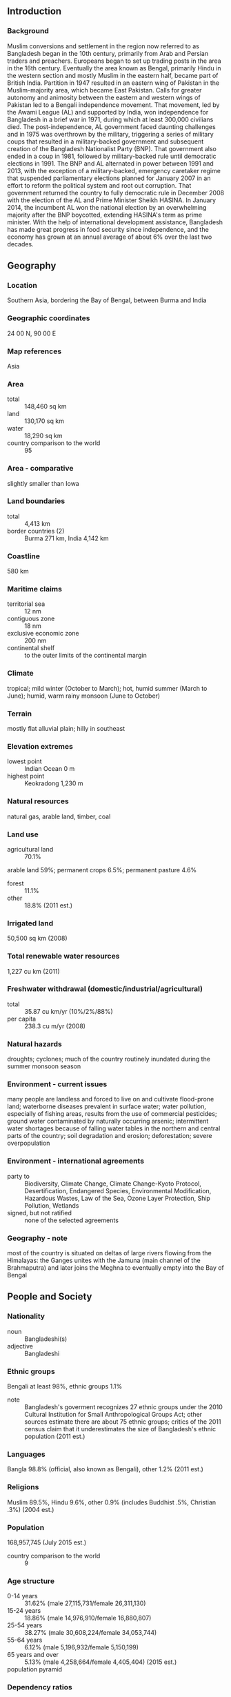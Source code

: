 ** Introduction
*** Background
Muslim conversions and settlement in the region now referred to as Bangladesh began in the 10th century, primarily from Arab and Persian traders and preachers. Europeans began to set up trading posts in the area in the 16th century. Eventually the area known as Bengal, primarily Hindu in the western section and mostly Muslim in the eastern half, became part of British India. Partition in 1947 resulted in an eastern wing of Pakistan in the Muslim-majority area, which became East Pakistan. Calls for greater autonomy and animosity between the eastern and western wings of Pakistan led to a Bengali independence movement. That movement, led by the Awami League (AL) and supported by India, won independence for Bangladesh in a brief war in 1971, during which at least 300,000 civilians died.
The post-independence, AL government faced daunting challenges and in 1975 was overthrown by the military, triggering a series of military coups that resulted in a military-backed government and subsequent creation of the Bangladesh Nationalist Party (BNP). That government also ended in a coup in 1981, followed by military-backed rule until democratic elections in 1991. The BNP and AL alternated in power between 1991 and 2013, with the exception of a military-backed, emergency caretaker regime that suspended parliamentary elections planned for January 2007 in an effort to reform the political system and root out corruption. That government returned the country to fully democratic rule in December 2008 with the election of the AL and Prime Minister Sheikh HASINA. In January 2014, the incumbent AL won the national election by an overwhelming majority after the BNP boycotted, extending HASINA's term as prime minister. With the help of international development assistance, Bangladesh has made great progress in food security since independence, and the economy has grown at an annual average of about 6% over the last two decades.
** Geography
*** Location
Southern Asia, bordering the Bay of Bengal, between Burma and India
*** Geographic coordinates
24 00 N, 90 00 E
*** Map references
Asia
*** Area
- total :: 148,460 sq km
- land :: 130,170 sq km
- water :: 18,290 sq km
- country comparison to the world :: 95
*** Area - comparative
slightly smaller than Iowa
*** Land boundaries
- total :: 4,413 km
- border countries (2) :: Burma 271 km, India 4,142 km
*** Coastline
580 km
*** Maritime claims
- territorial sea :: 12 nm
- contiguous zone :: 18 nm
- exclusive economic zone :: 200 nm
- continental shelf :: to the outer limits of the continental margin
*** Climate
tropical; mild winter (October to March); hot, humid summer (March to June); humid, warm rainy monsoon (June to October)
*** Terrain
mostly flat alluvial plain; hilly in southeast
*** Elevation extremes
- lowest point :: Indian Ocean 0 m
- highest point :: Keokradong 1,230 m
*** Natural resources
natural gas, arable land, timber, coal
*** Land use
- agricultural land :: 70.1%
arable land 59%; permanent crops 6.5%; permanent pasture 4.6%
- forest :: 11.1%
- other :: 18.8% (2011 est.)
*** Irrigated land
50,500 sq km (2008)
*** Total renewable water resources
1,227 cu km (2011)
*** Freshwater withdrawal (domestic/industrial/agricultural)
- total :: 35.87  cu km/yr (10%/2%/88%)
- per capita :: 238.3  cu m/yr (2008)
*** Natural hazards
droughts; cyclones; much of the country routinely inundated during the summer monsoon season
*** Environment - current issues
many people are landless and forced to live on and cultivate flood-prone land; waterborne diseases prevalent in surface water; water pollution, especially of fishing areas, results from the use of commercial pesticides; ground water contaminated by naturally occurring arsenic; intermittent water shortages because of falling water tables in the northern and central parts of the country; soil degradation and erosion; deforestation; severe overpopulation
*** Environment - international agreements
- party to :: Biodiversity, Climate Change, Climate Change-Kyoto Protocol, Desertification, Endangered Species, Environmental Modification, Hazardous Wastes, Law of the Sea, Ozone Layer Protection, Ship Pollution, Wetlands
- signed, but not ratified :: none of the selected agreements
*** Geography - note
most of the country is situated on deltas of large rivers flowing from the Himalayas: the Ganges unites with the Jamuna (main channel of the Brahmaputra) and later joins the Meghna to eventually empty into the Bay of Bengal
** People and Society
*** Nationality
- noun :: Bangladeshi(s)
- adjective :: Bangladeshi
*** Ethnic groups
Bengali at least 98%, ethnic groups 1.1%
- note :: Bangladesh's goverment recognizes 27 ethnic groups under the 2010 Cultural Institution for Small Anthropological Groups Act; other sources estimate there are about 75 ethnic groups; critics of the 2011 census claim that it underestimates the size of Bangladesh's ethnic population (2011 est.)
*** Languages
Bangla 98.8% (official, also known as Bengali), other 1.2% (2011 est.)
*** Religions
Muslim 89.5%, Hindu 9.6%, other 0.9% (includes Buddhist .5%, Christian .3%) (2004 est.)
*** Population
168,957,745 (July 2015 est.)
- country comparison to the world :: 9
*** Age structure
- 0-14 years :: 31.62% (male 27,115,731/female 26,311,130)
- 15-24 years :: 18.86% (male 14,976,910/female 16,880,807)
- 25-54 years :: 38.27% (male 30,608,224/female 34,053,744)
- 55-64 years :: 6.12% (male 5,196,932/female 5,150,199)
- 65 years and over :: 5.13% (male 4,258,664/female 4,405,404) (2015 est.)
- population pyramid ::  
*** Dependency ratios
- total dependency ratio :: 52.2%
- youth dependency ratio :: 44.9%
- elderly dependency ratio :: 7.6%
- potential support ratio :: 13.2% (2015 est.)
*** Median age
- total :: 24.7 years
- male :: 24.2 years
- female :: 25.1 years (2015 est.)
*** Population growth rate
1.6% (2015 est.)
- country comparison to the world :: 75
*** Birth rate
21.14 births/1,000 population (2015 est.)
- country comparison to the world :: 76
*** Death rate
5.61 deaths/1,000 population (2015 est.)
- country comparison to the world :: 174
*** Net migration rate
0.46 migrant(s)/1,000 population (2015 est.)
- country comparison to the world :: 72
*** Urbanization
- urban population :: 34.3% of total population (2015)
- rate of urbanization :: 3.55% annual rate of change (2010-15 est.)
*** Major urban areas - population
DHAKA (capital) 17.598 million; Chittagong 4.539 million; Khulna 1.022 million; Rajshahi 844,000 (2015)
*** Sex ratio
- at birth :: 1.04 male(s)/female
- 0-14 years :: 1.03 male(s)/female
- 15-24 years :: 0.89 male(s)/female
- 25-54 years :: 0.9 male(s)/female
- 55-64 years :: 1.01 male(s)/female
- 65 years and over :: 0.97 male(s)/female
- total population :: 0.95 male(s)/female (2015 est.)
*** Infant mortality rate
- total :: 44.09 deaths/1,000 live births
- male :: 46.56 deaths/1,000 live births
- female :: 41.53 deaths/1,000 live births (2015 est.)
- country comparison to the world :: 46
*** Life expectancy at birth
- total population :: 70.94 years
- male :: 69.02 years
- female :: 72.94 years (2015 est.)
- country comparison to the world :: 151
*** Total fertility rate
2.4 children born/woman (2015 est.)
- country comparison to the world :: 82
*** Contraceptive prevalence rate
61.2% (2011)
*** Health expenditures
3.7% of GDP (2013)
- country comparison to the world :: 169
*** Physicians density
0.36 physicians/1,000 population (2011)
*** Hospital bed density
0.6 beds/1,000 population (2011)
*** Drinking water source
- improved :: 
urban: 86.5% of population
rural: 87% of population
total: 86.9% of population
- unimproved :: 
urban: 13.5% of population
rural: 13% of population
total: 13.1% of population (2015 est.)
*** Sanitation facility access
- improved :: 
urban: 57.7% of population
rural: 62.1% of population
total: 60.6% of population
- unimproved :: 
urban: 42.3% of population
rural: 37.9% of population
total: 39.4% of population (2015 est.)
*** HIV/AIDS - adult prevalence rate
0.01% (2014 est.)
- country comparison to the world :: 130
*** HIV/AIDS - people living with HIV/AIDS
8,900 (2014 est.)
- country comparison to the world :: 96
*** HIV/AIDS - deaths
700 (2014 est.)
- country comparison to the world :: 75
*** Major infectious diseases
- degree of risk :: high
- food or waterborne diseases :: bacterial and protozoal diarrhea, hepatitis A and E, and typhoid fever
- vectorborne diseases :: dengue fever and malaria are high risks in some locations
- water contact disease :: leptospirosis
- animal contact disease :: rabies
- note :: highly pathogenic H5N1 avian influenza has been identified in this country; it poses a negligible risk with extremely rare cases possible among US citizens who have close contact with birds (2013)
*** Obesity - adult prevalence rate
3.3% (2014)
- country comparison to the world :: 190
*** Children under the age of 5 years underweight
35.1% (2013)
- country comparison to the world :: 5
*** Education expenditures
2.2% of GDP (2009)
- country comparison to the world :: 161
*** Literacy
- definition :: age 15 and over can read and write
- total population :: 61.5%
- male :: 64.6%
- female :: 58.5% (2015 est.)
*** School life expectancy (primary to tertiary education)
- total :: 10 years
- male :: 10 years
- female :: 10 years (2011)
*** Child labor - children ages 5-14
- total number :: 4,485,497
- percentage :: 13% (2006 est.)
*** Unemployment, youth ages 15-24
- total :: 9.3%
- male :: 8%
- female :: 13.6% (2005 est.)
- country comparison to the world :: 105
** Government
*** Country name
- conventional long form :: People's Republic of Bangladesh
- conventional short form :: Bangladesh
- local long form :: Gana Prajatantri Bangladesh
- local short form :: Bangladesh
- former :: East Bengal, East Pakistan
- note :: the name - a compound of the Bengali words "Bangla" (Bengal) and "desh" (country) - means Country of Bengal
*** Government type
parliamentary democracy
*** Capital
- name :: Dhaka
- geographic coordinates :: 23 43 N, 90 24 E
- time difference :: UTC+6 (11 hours ahead of Washington, DC, during Standard Time)
*** Administrative divisions
7 divisions; Barisal, Chittagong, Dhaka, Khulna, Rajshahi, Rangpur, Sylhet
*** Independence
16 December 1971 (from West Pakistan)
*** National holiday
Independence Day, 26 March (1971); Victory Day, 16 December (1971); note - March 1971 is the date of the Awami League's declaration of an independent Bangladesh, and 16 December, known as Victory Day, memorializes the military victory over Pakistan and the official creation of the state of Bangladesh
*** Constitution
previous 1935, 1956, 1962 (preindependence); latest enacted 4 November 1972, effective 16 December 1972, suspended March 1982, restored November 1986; amended many times, last in 2011 (2011)
*** Legal system
mixed legal system of mostly English common law and Islamic law
*** International law organization participation
has not submitted an ICJ jurisdiction declaration; accepts ICCt jurisdiction
*** Citizenship
- birthright citizenship :: no, unless one parent was a citizen of Bangladesh
- dual citizenship recognized :: yes, but limited to select countries
- residency requirement for naturalization :: 5 years
*** Suffrage
18 years of age; universal
*** Executive branch
- chief of state :: President Abdul HAMID (since 24 April 2013); note - Abdul HAMID served as acting president following the death of Zillur RAHMAN in March 2013; HAMID was subsequently indirectly elected by the National Parliament and sworn in 24 April 2013
- head of government :: Prime Minister Sheikh HASINA (since 6 January 2009; reappointed 5 January 2014)
- cabinet :: Cabinet selected by the prime minister, appointed by the president
- elections/appointments :: president indirectly elected by the National Parliament for a 5-year term (eligible for a second term); election last held on 22 April 2013 (next must be held by 2018); the president appoints as prime minister the majority party leader in the National Parliament
- election results :: President Abdul HAMID (AL) elected by the National Parliament unopposed; Sheikh HASINA reappointed prime minister as leader of the majority AL party
*** Legislative branch
- description :: unicameral National Parliament or Jatiya Sangsad (300 seats including 45 reserved for women; members directly elected in single territorial constituencies by simple majority vote; members serve 5-year terms)
- elections :: last held on 5 January 2014 (next to be held by January 2019); note - the 5 January 2014 poll was marred by widespread violence, boycotts, general strikes, and low voter turnout
- election results :: percent of vote by party - AL-led Alliance 79%, JP 34%; seats by party - AL 234, JP 34, other 32
*** Judicial branch
- highest court(s) :: Supreme Court of Bangladesh (organized into the Appellate Division with 7 justices and the High Court Division with 99 justices)
- judge selection and term of office :: chief justice and justices appointed by the president; justices serve until retirement at age 67
- subordinate courts :: civil courts include: Assistant Judge's Court; Joint District Judge's Court; Additional District Judge's Court; District Judge's Court; criminal courts include: Court of Sessions; Court of Metropolitan Sessions; special courts/tribunals; Metropolitan Magistrate Courts; Magistrate Court
*** Political parties and leaders
Awami League or AL [Sheikh HASINA]
Communist Party of Bangladesh or CPB [Manjurul A. KHAN]
Bangladesh Nationalist Front or BNF [Abdul Kalam AZADI]
Bangladesh Nationalist Party or BNP [Khaleda ZIA]
Bikalpa Dhara Bangladesh or BDB [Badrudozza CHOWDHURY]
Islami Oikya Jote or IOJ [multiple leaders]
Jatiya Party or JP (Ershad faction) [Hussain Mohammad ERSHAD]
Liberal Democratic Party or LDP [Oli AHMED]
National Socialist Party or JSD [KHALEQUZZAMAN]
Tarikat Foundation [Syed Nozibul Bashar MAIZBHANDARI]
Workers Party or WP [Rashed Khan MENON]
*** Political pressure groups and leaders
Ain o Salish Kendro (Centre for Law and Mediation) or ASK (legal aid and civil rights)
Bangladesh Center for Worker Solidarity
Bangladesh Rural Advancement Committee or BRAC
Federation of Bangladesh Chambers of Commerce and Industry
Ministry of Women's and Children's Affairs or MoWCA (advocacy group to end gender-based violence)
Odikhar (human rights group)
- other :: associations of madrassa teachers; business associations, including those intended to promote international trade; development and advocacy NGOs associated with the Grameen Bank; environmentalists; Islamist groups; labor rights advocacy groups; NGOs focused on poverty, alleviation, and socioeconomic international trade; religious leaders; tribal groups and advocacy organizations; union leaders
*** International organization participation
ADB, ARF, BIMSTEC, C, CD, CICA (observer), CP, D-8, FAO, G-77, IAEA, IBRD, ICAO, ICC (national committees), ICRM, IDA, IDB, IFAD, IFC, IFRCS, IHO, ILO, IMF, IMO, IMSO, Interpol, IOC, IOM, IPU, ISO, ITSO, ITU, ITUC (NGOs), MIGA, MINURSO, MINUSMA, MONUSCO, NAM, OIC, OPCW, PCA, SAARC, SACEP, UN, UNAMID, UNCTAD, UNESCO, UNHCR, UNIDO, UNIFIL, UNMIL, UNMISS, UNOCI, UNWTO, UPU, WCO, WFTU (NGOs), WHO, WIPO, WMO, WTO
*** Diplomatic representation in the US
- chief of mission :: Ambassador Mohammad ZIAUDDIN (since 18 September 2014)
- chancery :: 3510 International Drive NW, Washington, DC 20008
- telephone :: [1] (202) 244-0183
- FAX :: [1] (202) 244-2771
- consulate(s) general :: Los Angeles, New York
*** Diplomatic representation from the US
- chief of mission :: Ambassador Marcia BERNICAT (since 12 January 2015)
- embassy :: Madani Avenue, Baridhara, Dhaka 1212
- mailing address :: G. P. O. Box 323, Dhaka 1000
- telephone :: [880] (2) 5566-2000
- FAX :: [880] (2) 5566-2915
*** Flag description
green field with a large red disk shifted slightly to the hoist side of center; the red disk represents the rising sun and the sacrifice to achieve independence; the green field symbolizes the lush vegetation of Bangladesh
*** National symbol(s)
Bengal tiger, water lily; national colors: green, red
*** National anthem
- name :: "Amar Shonar Bangla" (My Golden Bengal)
- lyrics/music :: Rabindranath TAGORE
- note :: adopted 1971; Rabindranath TAGORE, a Nobel laureate, also wrote India's national anthem

** Economy
*** Economy - overview
Bangladesh's economy has grown roughly 6% per year since 1996 despite political instability, poor infrastructure, corruption, insufficient power supplies, slow implementation of economic reforms, and the 2008-09 global financial crisis and recession. Although more than half of GDP is generated through the service sector, almost half of Bangladeshis are employed in the agriculture sector with rice as the single-most-important product. Garment exports, the backbone of Bangladesh's industrial sector, accounted for more than 80% of total exports and surpassed $18 billion in 2014. The sector has remained resilient in recent years amidst a series of factory accidents that have killed over 1,000 workers and crippling strikes that shut down virtually all economic activity. Steady garment export growth combined with remittances from overseas Bangladeshis - which totaled $14 billion and 8% of GDP in 2014 - are the largest contributors to Bangladesh's current account surplus and rising foreign exchange holdings.
*** GDP (purchasing power parity)
$533.7 billion (2014 est.)
$503 billion (2013 est.)
$474.2 billion (2012 est.)
- note :: data are in 2014 US dollars
- country comparison to the world :: 36
*** GDP (official exchange rate)
$185.4 billion (2014 est.)
*** GDP - real growth rate
6.1% (2014 est.)
6.1% (2013 est.)
6.3% (2012 est.)
- country comparison to the world :: 29
*** GDP - per capita (PPP)
$3,400 (2014 est.)
$3,200 (2013 est.)
$3,000 (2012 est.)
- note :: data are in 2014 US dollars
- country comparison to the world :: 180
*** Gross national saving
30% of GDP (2014 est.)
30.4% of GDP (2013 est.)
30.1% of GDP (2012 est.)
- country comparison to the world :: 30
*** GDP - composition, by end use
- household consumption :: 74.1%
- government consumption :: 5.5%
- investment in fixed capital :: 26.3%
- investment in inventories :: 0.4%
- exports of goods and services :: 22.6%
- imports of goods and services :: -28.9%
 (2014 est.)
*** GDP - composition, by sector of origin
- agriculture :: 15.1%
- industry :: 26.5%
- services :: 58.3% (2014 est.)
*** Agriculture - products
rice, jute, tea, wheat, sugarcane, potatoes, tobacco, pulses, oilseeds, spices, fruit; beef, milk, poultry
*** Industries
jute, cotton, garments, paper, leather, fertilizer, iron and steel, cement, petroleum products, tobacco, pharmaceuticals, ceramics, tea, salt, sugar, edible oils, soap and detergent, fabricated metal products, electricity, natural gas
*** Industrial production growth rate
8.4% (2014 est.)
- country comparison to the world :: 19
*** Labor force
80.27 million
- note :: extensive export of labor to Saudi Arabia, Kuwait, UAE, Oman, Qatar, and Malaysia; workers' remittances were $10.9 billion in FY09/10 (2014 est.)
- country comparison to the world :: 7
*** Labor force - by occupation
- agriculture :: 47%
- industry :: 13%
- services :: 40% (2010 est.)
*** Unemployment rate
5% (2014 est.)
5% (2013 est.)
- note :: about 40% of the population is underemployed; many persons counted as employed work only a few hours a week and at low wages
- country comparison to the world :: 48
*** Population below poverty line
31.5% (2010 est.)
*** Household income or consumption by percentage share
- lowest 10% :: 4%
- highest 10% :: 27% (2010 est.)
*** Distribution of family income - Gini index
32.1 (2010)
33.6 (1996)
- country comparison to the world :: 107
*** Budget
- revenues :: $18.09 billion
- expenditures :: $24.33 billion (2014 est.)
*** Taxes and other revenues
9.7% of GDP (2014 est.)
- country comparison to the world :: 206
*** Budget surplus (+) or deficit (-)
-3.3% of GDP (2014 est.)
- country comparison to the world :: 125
*** Public debt
28.6% of GDP (2014 est.)
30.3% of GDP (2013 est.)
- country comparison to the world :: 131
*** Fiscal year
1 July - 30 June
*** Inflation rate (consumer prices)
7% (2014 est.)
7.5% (2013 est.)
- country comparison to the world :: 194
*** Central bank discount rate
5% (31 December 2010)
5% (31 December 2009)
- country comparison to the world :: 76
*** Commercial bank prime lending rate
13% (31 December 2014 est.)
13% (31 December 2013 est.)
- country comparison to the world :: 58
*** Stock of narrow money
$19.69 billion (31 December 2014 est.)
$16.54 billion (31 December 2013 est.)
- country comparison to the world :: 68
*** Stock of broad money
$98.43 billion (31 December 2014 est.)
$84.11 billion (31 December 2013 est.)
- country comparison to the world :: 54
*** Stock of domestic credit
$99.59 billion (31 December 2014 est.)
$89.32 billion (31 December 2013 est.)
- country comparison to the world :: 54
*** Market value of publicly traded shares
$41.73 billion (31 December 2014 est.)
$17.48 billion (31 December 2012)
$23.55 billion (31 December 2011 est.)
- country comparison to the world :: 56
*** Current account balance
-$132 million (2014 est.)
$2.366 billion (2013 est.)
- country comparison to the world :: 46
*** Exports
$31.2 billion (2014 est.)
$28.62 billion (2013 est.)
- country comparison to the world :: 65
*** Exports - commodities
garments, knitwear, agricultural products, frozen food (fish and seafood), jute and jute goods, leather
*** Exports - partners
US 14.3%, Germany 13.6%, UK 7.9%, France 5.2%, Spain 4.3%, Italy 4.1% (2014)
*** Imports
$38.5 billion (2014 est.)
$35 billion (2013 est.)
- country comparison to the world :: 64
*** Imports - commodities
cotton, machinery and equipment, chemicals, iron and steel, foodstuffs
*** Imports - partners
China 18.8%, India 14.8%, Singapore 5.8%, Malaysia 4.2% (2014)
*** Reserves of foreign exchange and gold
$21.46 billion (31 December 2014 est.)
$18.09 billion (31 December 2013 est.)
- country comparison to the world :: 56
*** Debt - external
$33.2 billion (30 June 2014 est.)
$28.26 billion (30 June 2013 est.)
- country comparison to the world :: 70
*** Stock of direct foreign investment - at home
$8.625 billion (30 June 2014 est.)
$8.593 billion (31 December 2013 est.)
- country comparison to the world :: 90
*** Stock of direct foreign investment - abroad
$166.9 million (31 December 2014 est.)
$162.9 million (31 December 2013 est.)
- country comparison to the world :: 89
*** Exchange rates
taka (BDT) per US dollar -
77.57 (2014 est.)
78.103 (2013 est.)
81.86 (2012 est.)
74.152 (2011 est.)
69.649 (2010 est.)
** Energy
*** Electricity - production
42.41 billion kWh (2011 est.)
- country comparison to the world :: 57
*** Electricity - consumption
37.88 billion kWh (2011 est.)
- country comparison to the world :: 56
*** Electricity - exports
0 kWh (2013 est.)
- country comparison to the world :: 108
*** Electricity - imports
0 kWh (2013 est.)
- country comparison to the world :: 121
*** Electricity - installed generating capacity
10.26 million kW (2013 est.)
- country comparison to the world :: 56
*** Electricity - from fossil fuels
97.7% of total installed capacity (2013 est.)
- country comparison to the world :: 57
*** Electricity - from nuclear fuels
0% of total installed capacity (2013 est.)
- country comparison to the world :: 49
*** Electricity - from hydroelectric plants
2.3% of total installed capacity (2013 est.)
- country comparison to the world :: 137
*** Electricity - from other renewable sources
0% of total installed capacity (2013 est.)
- country comparison to the world :: 159
*** Crude oil - production
4,200 bbl/day (2013 est.)
- country comparison to the world :: 90
*** Crude oil - exports
0 bbl/day (2010 est.)
- country comparison to the world :: 83
*** Crude oil - imports
23,620 bbl/day (2010 est.)
- country comparison to the world :: 67
*** Crude oil - proved reserves
28 million bbl (1 January 2014 est.)
- country comparison to the world :: 83
*** Refined petroleum products - production
22,710 bbl/day (2010 est.)
- country comparison to the world :: 91
*** Refined petroleum products - consumption
118,700 bbl/day (2013 est.)
- country comparison to the world :: 73
*** Refined petroleum products - exports
3,288 bbl/day (2010 est.)
- country comparison to the world :: 97
*** Refined petroleum products - imports
84,490 bbl/day (2010 est.)
- country comparison to the world :: 55
*** Natural gas - production
21.86 billion cu m (2012 est.)
- country comparison to the world :: 31
*** Natural gas - consumption
21.86 billion cu m (2012 est.)
- country comparison to the world :: 35
*** Natural gas - exports
0 cu m (2012 est.)
- country comparison to the world :: 62
*** Natural gas - imports
0 cu m (2012 est.)
- country comparison to the world :: 160
*** Natural gas - proved reserves
264.6 billion cu m (1 January 2014 est.)
- country comparison to the world :: 42
*** Carbon dioxide emissions from consumption of energy
63.5 million Mt (2012 est.)
- country comparison to the world :: 54
** Communications
*** Telephones - fixed lines
- total subscriptions :: 1.09 million
- subscriptions per 100 inhabitants :: 1 (2014 est.)
- country comparison to the world :: 74
*** Telephones - mobile cellular
- total :: 120.4 million
- subscriptions per 100 inhabitants :: 72 (2014 est.)
- country comparison to the world :: 12
*** Telephone system
- general assessment :: inadequate for a modern country; introducing digital systems; trunk systems include VHF and UHF microwave radio relay links, and some fiber-optic cable in cities
- domestic :: fixed-line teledensity remains only about 1 per 100 persons; mobile-cellular telephone subscribership has been increasing rapidly and now exceeds 67 telephones per 100 persons
- international :: country code - 880; landing point for the SEA-ME-WE-4 fiber-optic submarine cable system that provides links to Europe, the Middle East, and Asia; satellite earth stations - 6; international radiotelephone communications and landline service to neighboring countries (2011)
*** Broadcast media
state-owned Bangladesh Television (BTV) operates 1 terrestrial TV station, 3 radio networks, and about 10 local stations; 8 private satellite TV stations and 3 private radio stations also broadcasting; foreign satellite TV stations are gaining audience share in the large cities; several international radio broadcasters are available (2007)
*** Radio broadcast stations
AM 17, FM 19, shortwave 2 (2009)
*** Television broadcast stations
17 (2009)
*** Internet country code
.bd
*** Internet users
- total :: 11.4 million
- percent of population :: 6.9% (2014 est.)
- country comparison to the world :: 42
** Transportation
*** Airports
18 (2013)
- country comparison to the world :: 139
*** Airports - with paved runways
- total :: 16
- over 3,047 m :: 2
- 2,438 to 3,047 m :: 2
- 1,524 to 2,437 m :: 6
- 914 to 1,523 m :: 1
- under 914 m :: 5 (2013)
*** Airports - with unpaved runways
- total :: 2
- 1,524 to 2,437 m :: 1
- under 914 m :: 
1 (2013)
*** Heliports
3 (2013)
*** Pipelines
gas 2,950 km (2013)
*** Railways
- total :: 2,460 km
- broad gauge :: 659 km 1.676-m gauge
- narrow gauge :: 1,801 km 1.000-m gauge (2014)
- country comparison to the world :: 60
*** Roadways
- total :: 21,269 km
- paved :: 2,021 km
- unpaved :: 19,248 km (2010)
- country comparison to the world :: 106
*** Waterways
8,370 km (includes up to 3,060 km of main cargo routes; network reduced to 5,200 km in the dry season) (2011)
- country comparison to the world :: 16
*** Merchant marine
- total :: 62
- by type :: bulk carrier 25, cargo 28, chemical tanker 1, container 5, petroleum tanker 3
- foreign-owned :: 8 (China 1, Singapore 7)
- registered in other countries :: 10 (Comoros 1, Hong Kong 1, Panama 5, Saint Vincent and the Grenadines 1, Sierra Leone 1, Singapore 1) (2010)
- country comparison to the world :: 64
*** Ports and terminals
- major seaport(s) :: Chittagong
- river port(s) :: Mongla Port (Sela River)
- container port(s) :: Chittagong (1,392,104) (2011)
*** Transportation - note
the International Maritime Bureau reports the territorial waters of Bangladesh remain a risk for armed robbery against ships; in 2014, attacks against commercial vessels increased to 21 over 12 such incidents in 2013
** Military
*** Military branches
Bangladesh Defense Force: Bangladesh Army (Sena Bahini), Bangladesh Navy (Noh Bahini, BN), Bangladesh Air Force (Biman Bahini, BAF) (2013)
*** Military service age and obligation
16-19 years of age for voluntary military service; Bangladeshi birth and 10th grade education required; initial obligation 15 years (2012)
*** Manpower available for military service
- males age 16-49 :: 36,520,491 (2010 est.)
*** Manpower fit for military service
- males age 16-49 :: 30,486,086
- females age 16-49 :: 35,616,093 (2010 est.)
*** Manpower reaching militarily significant age annually
- male :: 1,606,963
- female :: 1,689,442 (2010 est.)
*** Military expenditures
1.15% of GDP (2013)
1.35% of GDP (2012)
1.44% of GDP (2011)
1.35% of GDP (2010)
- country comparison to the world :: 86
** Transnational Issues
*** Disputes - international
Bangladesh referred its maritime boundary claims with Burma and India to the International Tribunal on the Law of the Sea; Indian Prime Minister Singh's September 2011 visit to Bangladesh resulted in the signing of a Protocol to the 1974 Land Boundary Agreement between India and Bangladesh, which had called for the settlement of longstanding boundary disputes over undemarcated areas and the exchange of territorial enclaves, but which had never been implemented; Bangladesh struggles to accommodate 29,000 Rohingya, Burmese Muslim minority from Arakan State, living as refugees in Cox's Bazar; Burmese border authorities are constructing a 200 km (124 mi) wire fence designed to deter illegal cross-border transit and tensions from the military build-up along border
*** Refugees and internally displaced persons
- refugees (country of origin) :: 232,462 (Burma) (2014)
- IDPs :: at least 431,000 (violence, human rights violations, religious persecution, natural disasters) (2015)
*** Illicit drugs
transit country for illegal drugs produced in neighboring countries